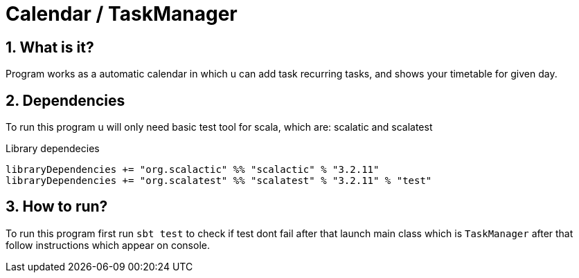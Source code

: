 = Calendar / TaskManager
:library: Asciidoctor
:idprefix:
:numbered:
:toc: preamble
:toc-title: pass:[<h3>Table od contents</h3>]
ifdef::env-github[]
:note-caption: :information_source:
:tip-caption: :bulb:
endif::[]

== What is it?

Program works as a automatic calendar in which u can add task recurring tasks,
and shows your timetable for given day.

== Dependencies

To run this program u will only need basic test tool for scala,
which are: scalatic and scalatest

.Library dependecies
[source,sbt]
libraryDependencies += "org.scalactic" %% "scalactic" % "3.2.11"
libraryDependencies += "org.scalatest" %% "scalatest" % "3.2.11" % "test"

== How to run?

To run this program first run `sbt test` to check if test dont fail after that
launch main class which is `TaskManager` after that follow instructions which appear
on console.

